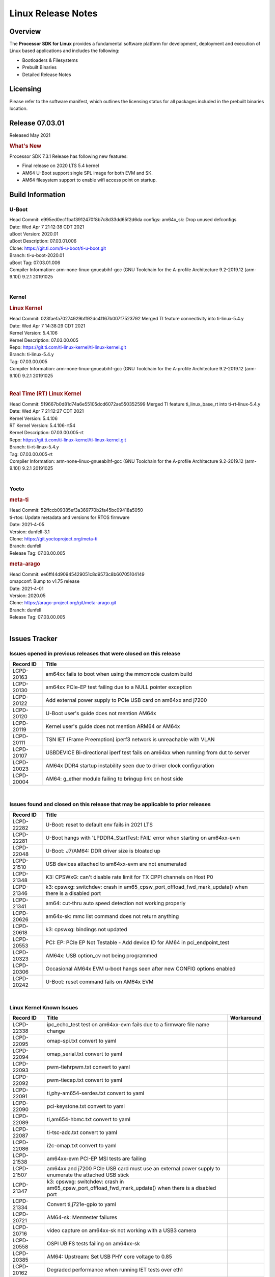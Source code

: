 *******************
Linux Release Notes
*******************

Overview
========

The **Processor SDK for Linux**
provides a fundamental software platform for development, deployment and
execution of Linux based applications and includes the following:

-  Bootloaders & Filesystems
-  Prebuilt Binaries
-  Detailed Release Notes

Licensing
=========

Please refer to the software manifest, which outlines the licensing
status for all packages included in the prebuilt binaries location.

Release 07.03.01
==================

Released May 2021

.. rubric:: What's New

Processor SDK 7.3.1 Release has following new features:

- Final release on 2020 LTS 5.4 kernel
- AM64 U-Boot support single SPL image for both EVM and SK.
- AM64 filesystem support to enable wifi access point on startup.

Build Information
=================

.. _release-specific-build-information-u-boot:

U-Boot
------

| Head Commit: e995ed0ec11baf3912470f8b7c8d33dd65f2d6da  configs: am64x_sk: Drop unused defconfigs
| Date: Wed Apr 7 21:12:38 CDT 2021
| uBoot Version: 2020.01
| uBoot Description: 07.03.01.006

| Clone: https://git.ti.com/ti-u-boot/ti-u-boot.git
| Branch: ti-u-boot-2020.01
| uBoot Tag: 07.03.01.006

| Compiler Information:  arm-none-linux-gnueabihf-gcc (GNU Toolchain for the A-profile Architecture 9.2-2019.12 (arm-9.10)) 9.2.1 20191025

|

.. _release-specific-build-information-kernel:

Kernel
------

.. rubric:: Linux Kernel

| Head Commit: 023faefa70274929bff92dc41167b007f7523792 Merged TI feature connectivity into ti-linux-5.4.y
| Date: Wed Apr 7 14:38:29 CDT 2021
| Kernel Version: 5.4.106
| Kernel Description: 07.03.00.005
| Repo: https://git.ti.com/ti-linux-kernel/ti-linux-kernel.git
| Branch: ti-linux-5.4.y
| Tag: 07.03.00.005

| Compiler Information: arm-none-linux-gnueabihf-gcc (GNU Toolchain for the A-profile Architecture 9.2-2019.12 (arm-9.10)) 9.2.1 20191025

|

.. rubric:: Real Time (RT) Linux Kernel

| Head Commit: 519667b0d81d74a6e55105dcd6072ae550352599 Merged TI feature ti_linux_base_rt into ti-rt-linux-5.4.y
| Date: Wed Apr 7 21:12:27 CDT 2021
| Kernel Version: 5.4.106
| RT Kernel Version: 5.4.106-rt54
| Kernel Description: 07.03.00.005-rt

| Repo: https://git.ti.com/ti-linux-kernel/ti-linux-kernel.git
| Branch: ti-rt-linux-5.4.y
| Tag: 07.03.00.005-rt

| Compiler Information:  arm-none-linux-gnueabihf-gcc (GNU Toolchain for the A-profile Architecture 9.2-2019.12 (arm-9.10)) 9.2.1 20191025

|

Yocto
-----

.. rubric:: meta-ti

| Head Commit: 52ffccb09385ef3a369770b2fa45bc09418a5050
| ti-rtos: Update metadata and versions for RTOS firmware
| Date: 2021-4-05
| Version: dunfell-3.1

| Clone: https://git.yoctoproject.org/meta-ti
| Branch: dunfell
| Release Tag: 07.03.00.005

.. rubric:: meta-arago

| Head Commit: ee6ff44d90945429051c8d9573c8b60705104149
| omapconf: Bump to v1.75 release
| Date: 2021-4-01
| Version: 2020.05

| Clone: https://arago-project.org/git/meta-arago.git
| Branch: dunfell
| Release Tag: 07.03.00.005
|

Issues Tracker
==============

Issues opened in previous releases that were closed on this release
-------------------------------------------------------------------

.. csv-table::
   :header: "Record ID", "Title"
   :widths: 15, 100

   "LCPD-20163","am64xx fails to boot when using the mmcmode custom build"
   "LCPD-20130","am64xx PCIe-EP test failing due to a NULL pointer exception"
   "LCPD-20122","Add external power supply to PCIe USB card on am64xx and j7200"
   "LCPD-20120","U-Boot user's guide does not mention AM64x"
   "LCPD-20119","Kernel user's guide does not mention ARM64 or AM64x"
   "LCPD-20111","TSN IET (Frame Preemption) iperf3 network is unreachable with VLAN"
   "LCPD-20107","USBDEVICE Bi-directional iperf test fails on am64xx when running from dut to server"
   "LCPD-20023","AM64x DDR4 startup instability seen due to driver clock configuration"
   "LCPD-20004","AM64: g_ether module failing to bringup link on host side"

|


Issues found and closed on this release that may be applicable to prior releases
--------------------------------------------------------------------------------
.. csv-table::
   :header: "Record ID", "Title"
   :widths: 15, 100

   "LCPD-22282","U-Boot: reset to default env fails in 2021 LTS"
   "LCPD-22281","U-Boot hangs with 'LPDDR4_StartTest: FAIL' error when starting on am64xx-evm"
   "LCPD-22048","U-Boot: J7/AM64: DDR driver size is bloated up"
   "LCPD-21510","USB devices attached to am64xx-evm are not enumerated"
   "LCPD-21348","K3: CPSWxG: can't disable rate limit for TX CPPI channels on Host P0"
   "LCPD-21346","k3: cpswxg: switchdev: crash in am65_cpsw_port_offload_fwd_mark_update() when there is a disabled port"
   "LCPD-21341","am64: cut-thru auto speed detection not working properly"
   "LCPD-20626","am64x-sk: mmc list command does not return anything"
   "LCPD-20618","k3: cpswxg: bindings not updated"
   "LCPD-20553","PCI: EP: PCIe EP Not Testable - Add device ID for AM64 in pci_endpoint_test"
   "LCPD-20323","AM64x: USB option_cv not being programmed"
   "LCPD-20306","Occasional AM64x EVM u-boot hangs seen after new CONFIG options enabled"
   "LCPD-20242","U-Boot: reset command fails on AM64x EVM"

|

Linux Kernel Known Issues
-------------------------
.. csv-table::
   :header: "Record ID", "Title", "Workaround"
   :widths: 15, 80, 15

   "LCPD-22338","ipc_echo_test test on am64xx-evm fails due to a firmware file name change",""
   "LCPD-22095","omap-spi.txt  convert to yaml",""
   "LCPD-22094","omap_serial.txt  convert to yaml",""
   "LCPD-22093","pwm-tiehrpwm.txt convert to yaml",""
   "LCPD-22092","pwm-tiecap.txt convert to yaml",""
   "LCPD-22091","ti,phy-am654-serdes.txt convert to yaml",""
   "LCPD-22090","pci-keystone.txt convert to yaml",""
   "LCPD-22089","ti,am654-hbmc.txt convert to yaml",""
   "LCPD-22087","ti-tsc-adc.txt convert to yaml",""
   "LCPD-22086","i2c-omap.txt convert to yaml",""
   "LCPD-21538","am64xx-evm PCI-EP MSI tests are failing",""
   "LCPD-21507","am64xx and j7200 PCIe USB card must use an external power supply to enumerate the attached USB stick",""
   "LCPD-21347","k3: cpswxg: switchdev: crash in am65_cpsw_port_offload_fwd_mark_update() when there is a disabled port",""
   "LCPD-21334","Convert ti,j721e-gpio to yaml",""
   "LCPD-20721","AM64-sk: Memtester failures",""
   "LCPD-20716","video capture on am64xx-sk not working with a USB3 camera",""
   "LCPD-20558","OSPI UBIFS tests failing on am64xx-sk",""
   "LCPD-20385","AM64: Upstream: Set USB PHY core voltage to 0.85",""
   "LCPD-20162","Degraded performance when running IET tests over eth1",""
   "LCPD-20131","Uboot fails to enumerate devices attached to a usb hub on the first 'usb reset' call ","Re-run usb reset command "
   "LCPD-20105","AM64x: Kernel: ADC: RX DMA channel request fails",""
   "LCPD-20061","Occasional PHY error during during TSN Time-Aware Shaper execution",""
   "LCPD-20055","Assign am64xx GPIO test pins in ltp-ddt",""
   "LCPD-20038","OPTEE test applications are missing from rootfs",""
   "LCPD-20006","AM64x: remoteproc may be stuck in the start phase after a few times of stop/start",""
   "LCPD-19858","OE: OPTEE label used in SDK is old and wrong",""
   "LCPD-19838","Cryptodev not building against 5.10 kernel",""
